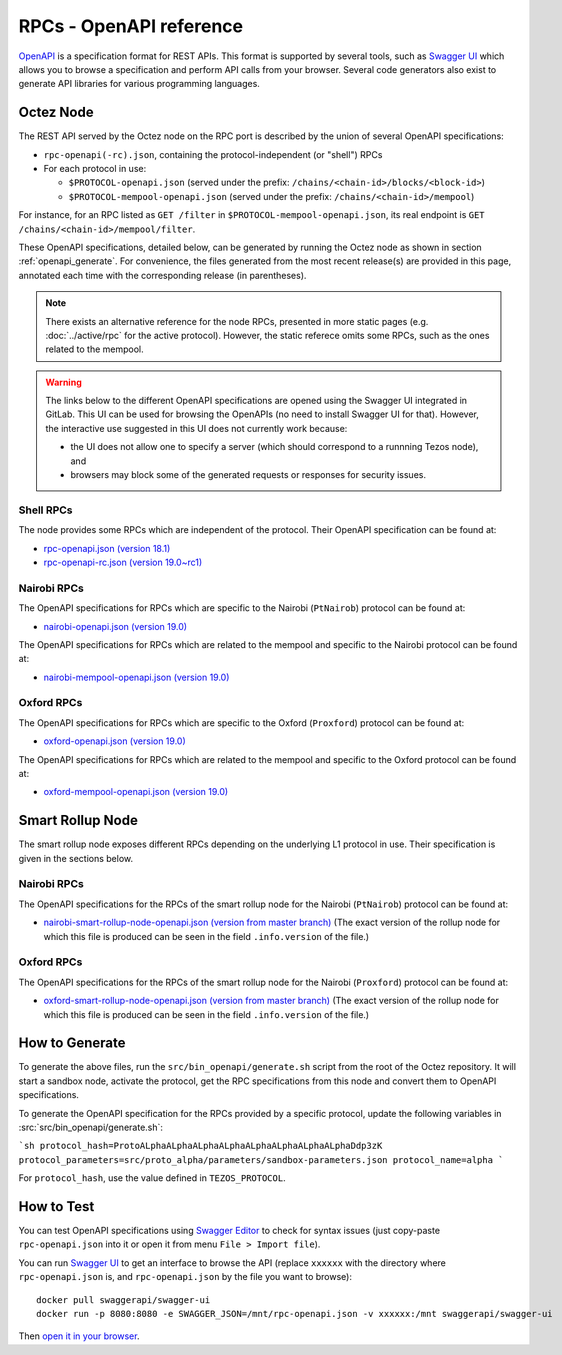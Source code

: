 RPCs - OpenAPI reference
========================

`OpenAPI <https://swagger.io/specification/>`_ is a specification format for REST APIs.
This format is supported by several tools, such as
`Swagger UI <https://swagger.io/tools/swagger-ui/>`_ which allows you to browse
a specification and perform API calls from your browser.
Several code generators also exist to generate API libraries for various
programming languages.

Octez Node
~~~~~~~~~~

The REST API served by the Octez node on the RPC port is described by the union of several OpenAPI specifications:

- ``rpc-openapi(-rc).json``, containing the protocol-independent (or "shell") RPCs
- For each protocol in use:

  + ``$PROTOCOL-openapi.json`` (served under the prefix: ``/chains/<chain-id>/blocks/<block-id>``)
  + ``$PROTOCOL-mempool-openapi.json`` (served under the prefix: ``/chains/<chain-id>/mempool``)

For instance, for an RPC listed as ``GET /filter`` in ``$PROTOCOL-mempool-openapi.json``, its real endpoint is ``GET /chains/<chain-id>/mempool/filter``.

These OpenAPI specifications, detailed below, can be generated by running the Octez node as shown in section :ref:`openapi_generate`.
For convenience, the files generated from the most recent release(s) are provided in this page, annotated each time with the corresponding release (in parentheses).

.. note::
    There exists an alternative reference for the node RPCs, presented in more static pages (e.g. :doc:`../active/rpc` for the active protocol).
    However, the static referece omits some RPCs, such as the ones related to the mempool.

.. warning::
    The links below to the different OpenAPI specifications are opened using the Swagger UI integrated in GitLab.
    This UI can be used for browsing the OpenAPIs (no need to install Swagger UI for that).
    However, the interactive use suggested in this UI does not currently work because:

    - the UI does not allow one to specify a server (which should correspond to a runnning Tezos node), and
    - browsers may block some of the generated requests or responses for security issues.

Shell RPCs
----------

.. Note: the links currently point to master because no release branch
.. currently has the OpenAPI specification.
..
.. As soon as an actual release has this specification we should update
.. this section and the next one. The idea would be to link to all release tags,
.. and have an additional link at the top to the latest-release branch.
.. We'll probably remove the link to the specification for version 7.5 at this point
.. since it does not make sense to keep it in master forever.

The node provides some RPCs which are independent of the protocol.
Their OpenAPI specification can be found at:

- `rpc-openapi.json (version 18.1) <https://gitlab.com/tezos/tezos/-/blob/master/docs/api/rpc-openapi.json>`_

- `rpc-openapi-rc.json (version 19.0~rc1) <https://gitlab.com/tezos/tezos/-/blob/master/docs/api/rpc-openapi-rc.json>`_

.. TODO tezos/tezos#2170: add/remove section(s)

Nairobi RPCs
------------

The OpenAPI specifications for RPCs which are specific to the Nairobi (``PtNairob``)
protocol can be found at:

- `nairobi-openapi.json (version 19.0) <https://gitlab.com/tezos/tezos/-/blob/master/docs/api/nairobi-openapi.json>`_

The OpenAPI specifications for RPCs which are related to the mempool
and specific to the Nairobi protocol can be found at:

- `nairobi-mempool-openapi.json (version 19.0) <https://gitlab.com/tezos/tezos/-/blob/master/docs/api/nairobi-mempool-openapi.json>`_

Oxford RPCs
-----------

The OpenAPI specifications for RPCs which are specific to the Oxford (``Proxford``)
protocol can be found at:

- `oxford-openapi.json (version 19.0) <https://gitlab.com/tezos/tezos/-/blob/master/docs/api/oxford-openapi.json>`_

The OpenAPI specifications for RPCs which are related to the mempool
and specific to the Oxford protocol can be found at:

- `oxford-mempool-openapi.json (version 19.0) <https://gitlab.com/tezos/tezos/-/blob/master/docs/api/oxford-mempool-openapi.json>`_

Smart Rollup Node
~~~~~~~~~~~~~~~~~

The smart rollup node exposes different RPCs depending on the underlying L1
protocol in use. Their specification is given in the sections below.

Nairobi RPCs
------------

The OpenAPI specifications for the RPCs of the smart rollup node for the Nairobi
(``PtNairob``) protocol can be found at:

- `nairobi-smart-rollup-node-openapi.json (version from master branch)
  <https://gitlab.com/tezos/tezos/-/blob/master/docs/api/nairobi-smart-rollup-node-openapi.json>`_
  (The exact version of the rollup node for which this file is produced can be
  seen in the field ``.info.version`` of the file.)

Oxford RPCs
-----------

The OpenAPI specifications for the RPCs of the smart rollup node for the Nairobi
(``Proxford``) protocol can be found at:

- `oxford-smart-rollup-node-openapi.json (version from master branch)
  <https://gitlab.com/tezos/tezos/-/blob/master/docs/api/oxford-smart-rollup-node-openapi.json>`_
  (The exact version of the rollup node for which this file is produced can be
  seen in the field ``.info.version`` of the file.)

.. _openapi_generate:

How to Generate
~~~~~~~~~~~~~~~

To generate the above files, run the ``src/bin_openapi/generate.sh`` script
from the root of the Octez repository.
It will start a sandbox node, activate the protocol,
get the RPC specifications from this node and convert them to OpenAPI specifications.

To generate the OpenAPI specification for the RPCs provided by a specific protocol,
update the following variables in :src:`src/bin_openapi/generate.sh`:

```sh
protocol_hash=ProtoALphaALphaALphaALphaALphaALphaALphaALphaDdp3zK
protocol_parameters=src/proto_alpha/parameters/sandbox-parameters.json
protocol_name=alpha
```

For ``protocol_hash``, use the value defined in ``TEZOS_PROTOCOL``.


How to Test
~~~~~~~~~~~

You can test OpenAPI specifications using `Swagger Editor <https://editor.swagger.io/>`_
to check for syntax issues (just copy-paste ``rpc-openapi.json`` into it or open
it from menu ``File > Import file``).

You can run `Swagger UI <https://swagger.io/tools/swagger-ui/>`_ to get an interface
to browse the API (replace ``xxxxxx`` with the directory where ``rpc-openapi.json`` is,
and ``rpc-openapi.json`` by the file you want to browse)::

    docker pull swaggerapi/swagger-ui
    docker run -p 8080:8080 -e SWAGGER_JSON=/mnt/rpc-openapi.json -v xxxxxx:/mnt swaggerapi/swagger-ui

Then `open it in your browser <https://localhost:8080>`_.
